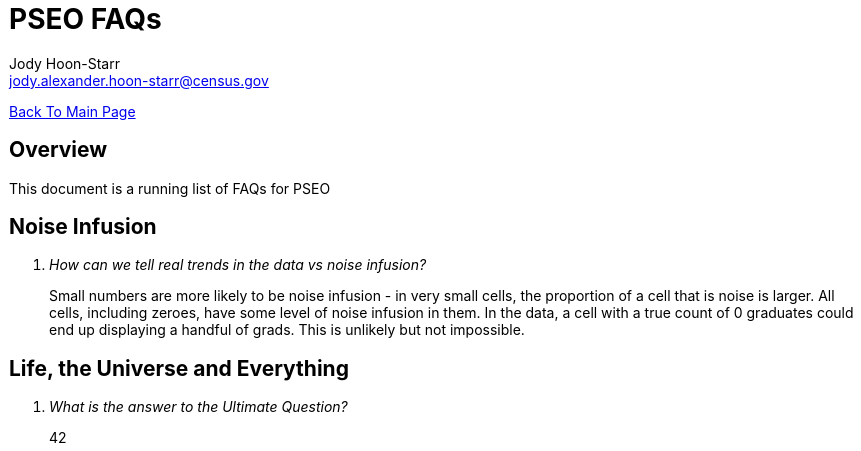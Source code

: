 = PSEO FAQs
:nofooter:
Jody Hoon-Starr <jody.alexander.hoon-starr@census.gov>

link:../index.html[Back To Main Page]

== Overview
This document is a running list of FAQs for PSEO

== Noise Infusion
[qanda]
How can we tell real trends in the data vs noise infusion?::
  Small numbers are more likely to be noise infusion - in very small cells, the proportion of a cell that is noise is larger. All cells, including zeroes, have some level of noise infusion in them. In the data, a cell with a true count of 0 graduates could end up displaying a handful of grads. This is unlikely but not impossible.


== Life, the Universe and Everything
[qanda]
What is the answer to the Ultimate Question?:: 
  42

